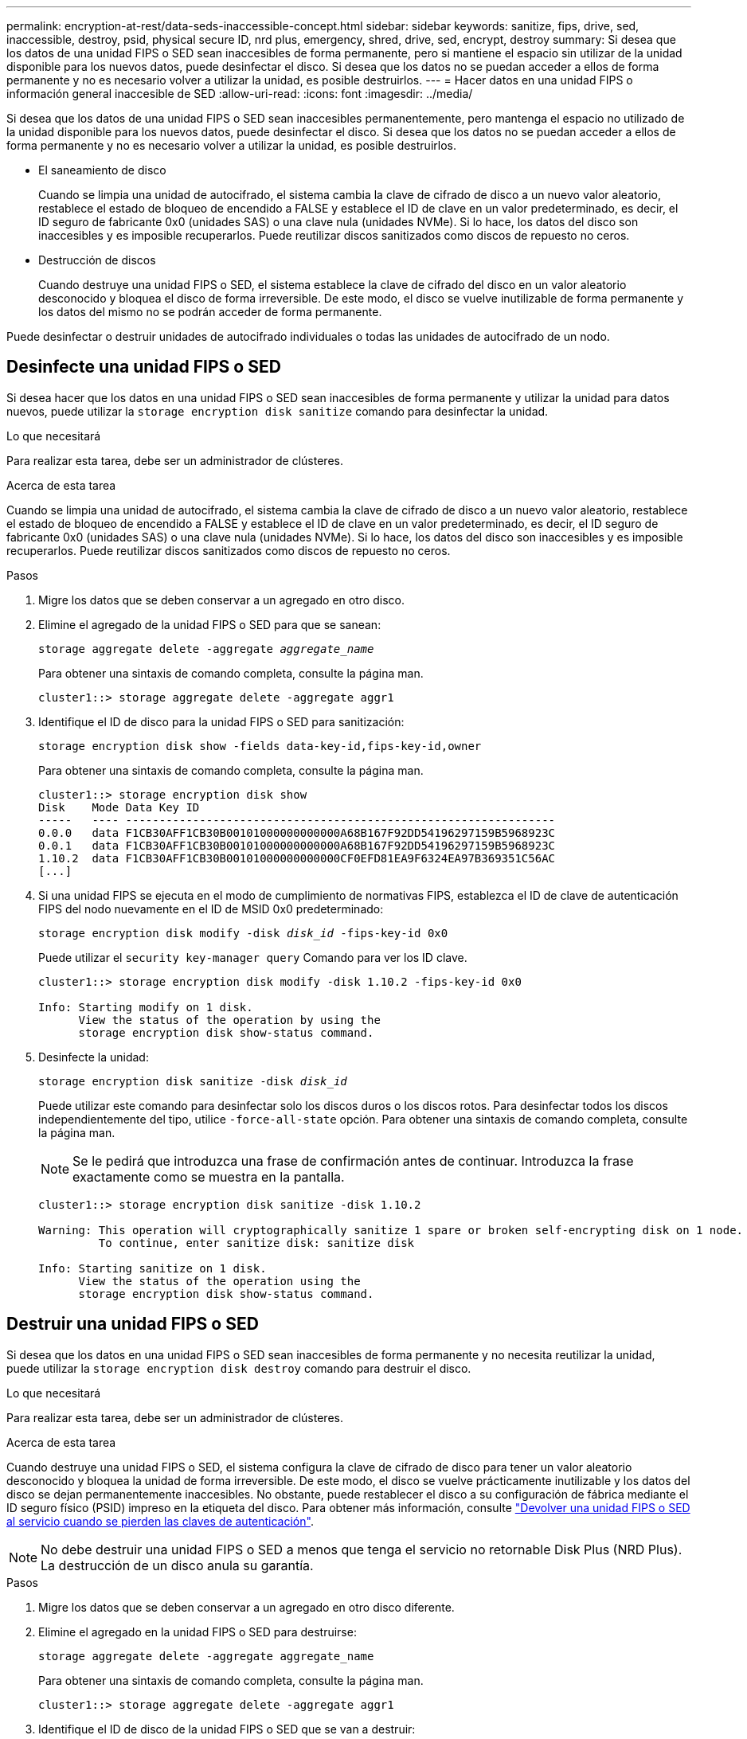---
permalink: encryption-at-rest/data-seds-inaccessible-concept.html 
sidebar: sidebar 
keywords: sanitize, fips, drive, sed, inaccessible, destroy, psid, physical secure ID, nrd plus, emergency, shred,  drive, sed,  encrypt, destroy 
summary: Si desea que los datos de una unidad FIPS o SED sean inaccesibles de forma permanente, pero si mantiene el espacio sin utilizar de la unidad disponible para los nuevos datos, puede desinfectar el disco. Si desea que los datos no se puedan acceder a ellos de forma permanente y no es necesario volver a utilizar la unidad, es posible destruirlos. 
---
= Hacer datos en una unidad FIPS o información general inaccesible de SED
:allow-uri-read: 
:icons: font
:imagesdir: ../media/


[role="lead"]
Si desea que los datos de una unidad FIPS o SED sean inaccesibles permanentemente, pero mantenga el espacio no utilizado de la unidad disponible para los nuevos datos, puede desinfectar el disco. Si desea que los datos no se puedan acceder a ellos de forma permanente y no es necesario volver a utilizar la unidad, es posible destruirlos.

* El saneamiento de disco
+
Cuando se limpia una unidad de autocifrado, el sistema cambia la clave de cifrado de disco a un nuevo valor aleatorio, restablece el estado de bloqueo de encendido a FALSE y establece el ID de clave en un valor predeterminado, es decir, el ID seguro de fabricante 0x0 (unidades SAS) o una clave nula (unidades NVMe). Si lo hace, los datos del disco son inaccesibles y es imposible recuperarlos. Puede reutilizar discos sanitizados como discos de repuesto no ceros.

* Destrucción de discos
+
Cuando destruye una unidad FIPS o SED, el sistema establece la clave de cifrado del disco en un valor aleatorio desconocido y bloquea el disco de forma irreversible. De este modo, el disco se vuelve inutilizable de forma permanente y los datos del mismo no se podrán acceder de forma permanente.



Puede desinfectar o destruir unidades de autocifrado individuales o todas las unidades de autocifrado de un nodo.



== Desinfecte una unidad FIPS o SED

Si desea hacer que los datos en una unidad FIPS o SED sean inaccesibles de forma permanente y utilizar la unidad para datos nuevos, puede utilizar la `storage encryption disk sanitize` comando para desinfectar la unidad.

.Lo que necesitará
Para realizar esta tarea, debe ser un administrador de clústeres.

.Acerca de esta tarea
Cuando se limpia una unidad de autocifrado, el sistema cambia la clave de cifrado de disco a un nuevo valor aleatorio, restablece el estado de bloqueo de encendido a FALSE y establece el ID de clave en un valor predeterminado, es decir, el ID seguro de fabricante 0x0 (unidades SAS) o una clave nula (unidades NVMe). Si lo hace, los datos del disco son inaccesibles y es imposible recuperarlos. Puede reutilizar discos sanitizados como discos de repuesto no ceros.

.Pasos
. Migre los datos que se deben conservar a un agregado en otro disco.
. Elimine el agregado de la unidad FIPS o SED para que se sanean:
+
`storage aggregate delete -aggregate _aggregate_name_`

+
Para obtener una sintaxis de comando completa, consulte la página man.

+
[listing]
----
cluster1::> storage aggregate delete -aggregate aggr1
----
. Identifique el ID de disco para la unidad FIPS o SED para sanitización:
+
`storage encryption disk show -fields data-key-id,fips-key-id,owner`

+
Para obtener una sintaxis de comando completa, consulte la página man.

+
[listing]
----
cluster1::> storage encryption disk show
Disk    Mode Data Key ID
-----   ---- ----------------------------------------------------------------
0.0.0   data F1CB30AFF1CB30B00101000000000000A68B167F92DD54196297159B5968923C
0.0.1   data F1CB30AFF1CB30B00101000000000000A68B167F92DD54196297159B5968923C
1.10.2  data F1CB30AFF1CB30B00101000000000000CF0EFD81EA9F6324EA97B369351C56AC
[...]
----
. Si una unidad FIPS se ejecuta en el modo de cumplimiento de normativas FIPS, establezca el ID de clave de autenticación FIPS del nodo nuevamente en el ID de MSID 0x0 predeterminado:
+
`storage encryption disk modify -disk _disk_id_ -fips-key-id 0x0`

+
Puede utilizar el `security key-manager query` Comando para ver los ID clave.

+
[listing]
----
cluster1::> storage encryption disk modify -disk 1.10.2 -fips-key-id 0x0

Info: Starting modify on 1 disk.
      View the status of the operation by using the
      storage encryption disk show-status command.
----
. Desinfecte la unidad:
+
`storage encryption disk sanitize -disk _disk_id_`

+
Puede utilizar este comando para desinfectar solo los discos duros o los discos rotos. Para desinfectar todos los discos independientemente del tipo, utilice `-force-all-state` opción. Para obtener una sintaxis de comando completa, consulte la página man.

+
[NOTE]
====
Se le pedirá que introduzca una frase de confirmación antes de continuar. Introduzca la frase exactamente como se muestra en la pantalla.

====
+
[listing]
----
cluster1::> storage encryption disk sanitize -disk 1.10.2

Warning: This operation will cryptographically sanitize 1 spare or broken self-encrypting disk on 1 node.
         To continue, enter sanitize disk: sanitize disk

Info: Starting sanitize on 1 disk.
      View the status of the operation using the
      storage encryption disk show-status command.
----




== Destruir una unidad FIPS o SED

Si desea que los datos en una unidad FIPS o SED sean inaccesibles de forma permanente y no necesita reutilizar la unidad, puede utilizar la `storage encryption disk destroy` comando para destruir el disco.

.Lo que necesitará
Para realizar esta tarea, debe ser un administrador de clústeres.

.Acerca de esta tarea
Cuando destruye una unidad FIPS o SED, el sistema configura la clave de cifrado de disco para tener un valor aleatorio desconocido y bloquea la unidad de forma irreversible. De este modo, el disco se vuelve prácticamente inutilizable y los datos del disco se dejan permanentemente inaccesibles. No obstante, puede restablecer el disco a su configuración de fábrica mediante el ID seguro físico (PSID) impreso en la etiqueta del disco. Para obtener más información, consulte link:return-self-encrypting-disks-keys-not-available-task.html["Devolver una unidad FIPS o SED al servicio cuando se pierden las claves de autenticación"].

[NOTE]
====
No debe destruir una unidad FIPS o SED a menos que tenga el servicio no retornable Disk Plus (NRD Plus). La destrucción de un disco anula su garantía.

====
.Pasos
. Migre los datos que se deben conservar a un agregado en otro disco diferente.
. Elimine el agregado en la unidad FIPS o SED para destruirse:
+
`storage aggregate delete -aggregate aggregate_name`

+
Para obtener una sintaxis de comando completa, consulte la página man.

+
[listing]
----
cluster1::> storage aggregate delete -aggregate aggr1
----
. Identifique el ID de disco de la unidad FIPS o SED que se van a destruir:
+
`storage encryption disk show`

+
Para obtener una sintaxis de comando completa, consulte la página man.

+
[listing]
----
cluster1::> storage encryption disk show
Disk    Mode Data Key ID
-----   ---- ----------------------------------------------------------------
0.0.0   data F1CB30AFF1CB30B00101000000000000A68B167F92DD54196297159B5968923C
0.0.1   data F1CB30AFF1CB30B00101000000000000A68B167F92DD54196297159B5968923C
1.10.2  data F1CB30AFF1CB30B00101000000000000CF0EFD81EA9F6324EA97B369351C56AC
[...]
----
. Destruir el disco:
+
`storage encryption disk destroy -disk disk_id`

+
Para obtener una sintaxis de comando completa, consulte la página man.

+
[NOTE]
====
Se le pedirá que introduzca una frase de confirmación antes de continuar. Introduzca la frase exactamente como se muestra en la pantalla.

====
+
[listing]
----
cluster1::> storage encryption disk destroy -disk 1.10.2

Warning: This operation will cryptographically destroy 1 spare or broken
         self-encrypting disks on 1 node.
         You cannot reuse destroyed disks unless you revert
         them to their original state using the PSID value.
         To continue, enter
          destroy disk
         :destroy disk

Info: Starting destroy on 1 disk.
      View the status of the operation by using the
      "storage encryption disk show-status" command.
----




== Eliminación de datos de emergencia en una unidad FIPS o SED

En caso de una emergencia de seguridad, puede evitar al instante el acceso a una unidad FIPS o SED, incluso si no hay alimentación disponible para el sistema de almacenamiento o el servidor KMIP.

.Lo que necesitará
* Si utiliza un servidor KMIP que no tiene alimentación disponible, el servidor KMIP debe configurarse con un elemento de autenticación fácilmente destruido (por ejemplo, una tarjeta inteligente o una unidad USB).
* Para realizar esta tarea, debe ser un administrador de clústeres.


.Paso
. Lleve a cabo la destrucción de datos de emergencia en una unidad FIPS o SED:
+
|===


| Si... 2+| Realice lo siguiente... 


 a| 
Hay alimentación disponible en el sistema de almacenamiento y hay tiempo para desconectar el sistema de almacenamiento sin problemas
 a| 
.. Si el sistema de almacenamiento está configurado como un par de alta disponibilidad, deshabilite el respaldo.
.. Desconectar y eliminar todos los agregados.
.. Configure el nivel de privilegio en Advanced:
 +
`set -privilege advanced`
.. Si la unidad está en modo de cumplimiento de normativas FIPS, establezca el identificador de clave de autenticación FIPS del nodo nuevamente en el MSID predeterminado:
 +
`storage encryption disk modify -disk * -fips-key-id 0x0`
.. Detenga el sistema de almacenamiento.
.. Arranque en modo de mantenimiento.
.. Desinfecte o destruya los discos:
+
*** Si desea que los datos de los discos sean inaccesibles y aún así pueda volver a utilizarlos, desinfecte los discos:
 +
`disk encrypt sanitize -all`
*** Si desea que los datos de los discos sean inaccesibles y no necesita guardar los discos, destruya los discos:
 +
`disk encrypt destroy disk_id1 disk_id2 …`


+
[NOTE]
====
La `disk encrypt sanitize` y.. `disk encrypt destroy` los comandos se reservan únicamente para el modo de mantenimiento. Estos comandos deben ejecutarse en cada nodo de alta disponibilidad y no están disponibles para discos dañados.

====
.. Repita estos pasos para el nodo del partner.
Esto deja al sistema de almacenamiento en estado deshabilitado de forma permanente y con todos los datos borrados. Para volver a utilizar el sistema, debe volver a configurarlo.




 a| 
El sistema de almacenamiento dispone de energía y debe purgar los datos inmediatamente
 a| 
.. *Si desea que los datos de los discos sean inaccesibles y todavía puedan reutilizar los discos, desinfecte los discos:*
.. Si el sistema de almacenamiento está configurado como un par de alta disponibilidad, deshabilite el respaldo.
.. Configure el nivel de privilegio en Advanced:
+
`set -privilege advanced`

.. Si la unidad está en modo de cumplimiento de normativas FIPS, establezca el identificador de clave de autenticación FIPS del nodo nuevamente en el MSID predeterminado:
+
`storage encryption disk modify -disk * -fips-key-id 0x0`

.. Desinfecte el disco:
+
`storage encryption disk sanitize -disk * -force-all-states true`


 a| 
.. *Si desea que los datos en los discos sean inaccesibles y no necesita guardar los discos, destruya los discos:*
.. Si el sistema de almacenamiento está configurado como un par de alta disponibilidad, deshabilite el respaldo.
.. Configure el nivel de privilegio en Advanced:
+
`set -privilege advanced`

.. Destruya los discos:
`storage encryption disk destroy -disk * -force-all-states true`




 a| 
El sistema de almacenamiento produce una alarma y deja el sistema en un estado de desactivación permanente con todos los datos borrados. Para volver a utilizar el sistema, debe volver a configurarlo.



 a| 
La alimentación está disponible en el servidor KMIP, pero no en el sistema de almacenamiento
 a| 
.. Inicie sesión en el servidor KMIP.
.. Destruya todas las claves asociadas con las unidades FIPS o SED que contengan los datos a los que desea impedir el acceso.
De este modo se evita que el sistema de almacenamiento tenga acceso a las claves de cifrado de disco.




 a| 
No hay alimentación disponible para el servidor KMIP o el sistema de almacenamiento
 a| 
Destruya el elemento de autenticación del servidor KMIP (por ejemplo, la tarjeta inteligente). De este modo se evita que el sistema de almacenamiento tenga acceso a las claves de cifrado de disco.

|===
+
Para obtener una sintaxis de comando completa, consulte las páginas man.


